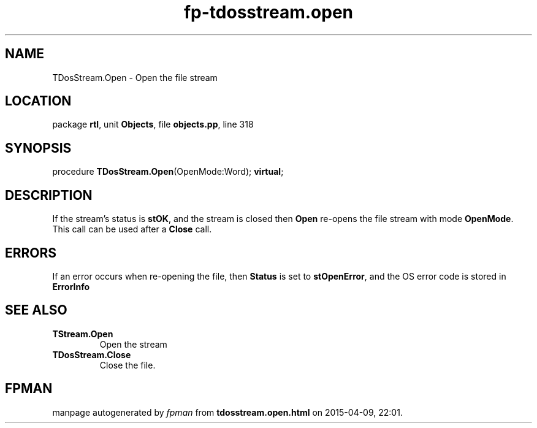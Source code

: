 .\" file autogenerated by fpman
.TH "fp-tdosstream.open" 3 "2014-03-14" "fpman" "Free Pascal Programmer's Manual"
.SH NAME
TDosStream.Open - Open the file stream
.SH LOCATION
package \fBrtl\fR, unit \fBObjects\fR, file \fBobjects.pp\fR, line 318
.SH SYNOPSIS
procedure \fBTDosStream.Open\fR(OpenMode:Word); \fBvirtual\fR;
.SH DESCRIPTION
If the stream's status is \fBstOK\fR, and the stream is closed then \fBOpen\fR re-opens the file stream with mode \fBOpenMode\fR. This call can be used after a \fBClose\fR call.


.SH ERRORS
If an error occurs when re-opening the file, then \fBStatus\fR is set to \fBstOpenError\fR, and the OS error code is stored in \fBErrorInfo\fR 


.SH SEE ALSO
.TP
.B TStream.Open
Open the stream
.TP
.B TDosStream.Close
Close the file.

.SH FPMAN
manpage autogenerated by \fIfpman\fR from \fBtdosstream.open.html\fR on 2015-04-09, 22:01.

